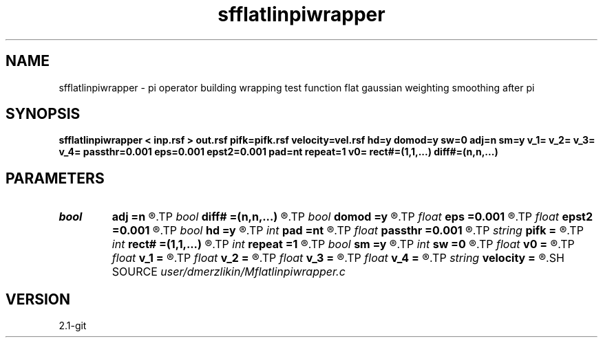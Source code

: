 .TH sfflatlinpiwrapper 1  "APRIL 2019" Madagascar "Madagascar Manuals"
.SH NAME
sfflatlinpiwrapper \- pi operator building wrapping test function flat gaussian weighting smoothing after pi
.SH SYNOPSIS
.B sfflatlinpiwrapper < inp.rsf > out.rsf pifk=pifk.rsf velocity=vel.rsf hd=y domod=y sw=0 adj=n sm=y v_1= v_2= v_3= v_4= passthr=0.001 eps=0.001 epst2=0.001 pad=nt repeat=1 v0= rect#=(1,1,...) diff#=(n,n,...)
.SH PARAMETERS
.PD 0
.TP
.I bool   
.B adj
.B =n
.R  [y/n]	if perform derivative filtering
.TP
.I bool   
.B diff#
.B =(n,n,...)
.R  [y/n]	differentiation on #-th axis
.TP
.I bool   
.B domod
.B =y
.R  [y/n]	if y, apply half-derivative filter
.TP
.I float  
.B eps
.B =0.001
.R  
.TP
.I float  
.B epst2
.B =0.001
.R  
.TP
.I bool   
.B hd
.B =y
.R  [y/n]
.TP
.I int    
.B pad
.B =nt
.R  	output time samples
.TP
.I float  
.B passthr
.B =0.001
.R  
.TP
.I string 
.B pifk
.B =
.R  	auxiliary output file name
.TP
.I int    
.B rect#
.B =(1,1,...)
.R  	smoothing radius on #-th axis
.TP
.I int    
.B repeat
.B =1
.R  	repeat filtering several times
.TP
.I bool   
.B sm
.B =y
.R  [y/n]	if y, do adjoint integration
.TP
.I int    
.B sw
.B =0
.R  	if > 0, select a branch of the antialiasing operation
.TP
.I float  
.B v0
.B =
.R  	constant velocity (if no velocity=)
.TP
.I float  
.B v_1
.B =
.R  
.TP
.I float  
.B v_2
.B =
.R  
.TP
.I float  
.B v_3
.B =
.R  
.TP
.I float  
.B v_4
.B =
.R  
.TP
.I string 
.B velocity
.B =
.R  	velocity file (auxiliary input file name)
.SH SOURCE
.I user/dmerzlikin/Mflatlinpiwrapper.c
.SH VERSION
2.1-git
